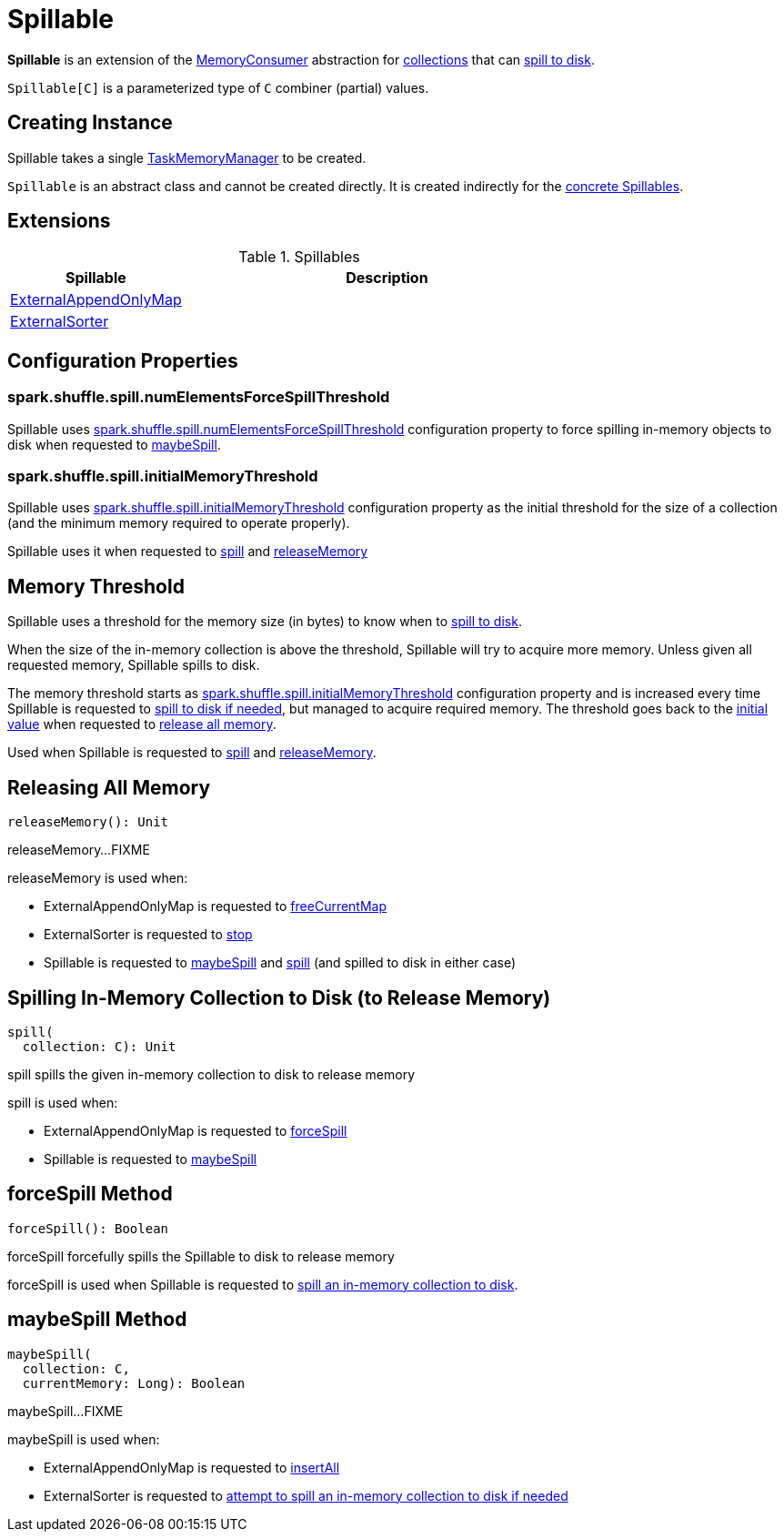 = [[Spillable]] Spillable

*Spillable* is an extension of the xref:memory:MemoryConsumer.adoc[MemoryConsumer] abstraction for <<implementations, collections>> that can <<spill, spill to disk>>.

`Spillable[C]` is a parameterized type of `C` combiner (partial) values.

== [[creating-instance]] Creating Instance

[[taskMemoryManager]]
Spillable takes a single xref:memory:TaskMemoryManager.adoc[TaskMemoryManager] to be created.

`Spillable` is an abstract class and cannot be created directly. It is created indirectly for the <<implementations, concrete Spillables>>.

== [[extensions]] Extensions

.Spillables
[cols="30,70",options="header",width="100%"]
|===
| Spillable
| Description

| xref:shuffle:ExternalAppendOnlyMap.adoc[ExternalAppendOnlyMap]
| [[ExternalAppendOnlyMap]]

| xref:shuffle:ExternalSorter.adoc[ExternalSorter]
| [[ExternalSorter]]

|===

== [[configuration-properties]] Configuration Properties

=== [[numElementsForceSpillThreshold]] spark.shuffle.spill.numElementsForceSpillThreshold

Spillable uses xref:ROOT:spark-configuration-properties.adoc#spark.shuffle.spill.numElementsForceSpillThreshold[spark.shuffle.spill.numElementsForceSpillThreshold] configuration property to force spilling in-memory objects to disk when requested to <<maybeSpill, maybeSpill>>.

=== [[initialMemoryThreshold]] spark.shuffle.spill.initialMemoryThreshold

Spillable uses xref:ROOT:spark-configuration-properties.adoc#spark.shuffle.spill.initialMemoryThreshold[spark.shuffle.spill.initialMemoryThreshold] configuration property as the initial threshold for the size of a collection (and the minimum memory required to operate properly).

Spillable uses it when requested to <<spill, spill>> and <<releaseMemory, releaseMemory>>

== [[myMemoryThreshold]] Memory Threshold

Spillable uses a threshold for the memory size (in bytes) to know when to <<maybeSpill, spill to disk>>.

When the size of the in-memory collection is above the threshold, Spillable will try to acquire more memory. Unless given all requested memory, Spillable spills to disk.

The memory threshold starts as <<initialMemoryThreshold, spark.shuffle.spill.initialMemoryThreshold>> configuration property and is increased every time Spillable is requested to <<maybeSpill, spill to disk if needed>>, but managed to acquire required memory. The threshold goes back to the <<initialMemoryThreshold, initial value>> when requested to <<releaseMemory, release all memory>>.

Used when Spillable is requested to <<spill, spill>> and <<releaseMemory, releaseMemory>>.

== [[releaseMemory]] Releasing All Memory

[source, scala]
----
releaseMemory(): Unit
----

releaseMemory...FIXME

releaseMemory is used when:

* ExternalAppendOnlyMap is requested to xref:shuffle:ExternalAppendOnlyMap.adoc#freeCurrentMap[freeCurrentMap]

* ExternalSorter is requested to xref:shuffle:ExternalSorter.adoc#stop[stop]

* Spillable is requested to <<maybeSpill, maybeSpill>> and <<spill, spill>> (and spilled to disk in either case)

== [[spill]] Spilling In-Memory Collection to Disk (to Release Memory)

[source, scala]
----
spill(
  collection: C): Unit
----

spill spills the given in-memory collection to disk to release memory

spill is used when:

* ExternalAppendOnlyMap is requested to xref:shuffle:ExternalAppendOnlyMap.adoc#forceSpill[forceSpill]

* Spillable is requested to <<maybeSpill, maybeSpill>>

== [[forceSpill]] forceSpill Method

[source, scala]
----
forceSpill(): Boolean
----

forceSpill forcefully spills the Spillable to disk to release memory

forceSpill is used when Spillable is requested to <<spill, spill an in-memory collection to disk>>.

== [[maybeSpill]] maybeSpill Method

[source, scala]
----
maybeSpill(
  collection: C,
  currentMemory: Long): Boolean
----

maybeSpill...FIXME

maybeSpill is used when:

* ExternalAppendOnlyMap is requested to xref:shuffle:ExternalAppendOnlyMap.adoc#insertAll[insertAll]

* ExternalSorter is requested to xref:shuffle:ExternalSorter.adoc#maybeSpillCollection[attempt to spill an in-memory collection to disk if needed]
